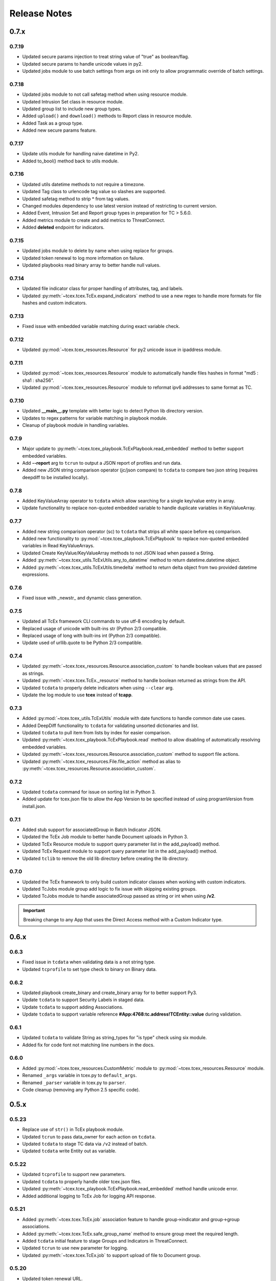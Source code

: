 .. _release_notes:

Release Notes
#############

0.7.x
=====

0.7.19
------
+ Updated secure params injection to treat string value of "true" as boolean/flag.
+ Updated secure params to handle unicode values in py2.
+ Updated jobs module to use batch settings from args on init only to allow programmatic override of batch settings.

0.7.18
------
+ Updated jobs module to not call safetag method when using resource module.
+ Updated Intrusion Set class in resource module.
+ Updated group list to include new group types.
+ Added ``upload()`` and ``download()`` methods to Report class in resource module.
+ Added Task as a group type.
+ Added new secure params feature.

0.7.17
------
+ Update utils module for handling naive datetime in Py2.
+ Added to_bool() method back to utils module.

0.7.16
------
+ Updated utils datetime methods to not require a timezone.
+ Updated Tag class to urlencode tag value so slashes are supported.
+ Updated safetag method to strip **^** from tag values.
+ Changed modules dependency to use latest version instead of restricting to current version.
+ Added Event, Intrusion Set and Report group types in preparation for TC > 5.6.0.
+ Added metrics module to create and add metrics to ThreatConnect.
+ Added **deleted** endpoint for indicators.

0.7.15
------
+ Updated jobs module to delete by name when using replace for groups.
+ Updated token renewal to log more information on failure.
+ Updated playbooks read binary array to better handle null values.

0.7.14
------
+ Updated file indicator class for proper handling of attributes, tag, and labels.
+ Updated :py:meth:`~tcex.tcex.TcEx.expand_indicators` method to use a new regex to handle more formats for file hashes and custom indicators.

0.7.13
------
+ Fixed issue with embedded variable matching during exact variable check.

0.7.12
------
+ Updated :py:mod:`~tcex.tcex_resources.Resource` for py2 unicode issue in ipaddress module.

0.7.11
------
+ Updated :py:mod:`~tcex.tcex_resources.Resource` module to automatically handle files hashes in format "md5 : sha1 : sha256".
+ Updated :py:mod:`~tcex.tcex_resources.Resource` module to reformat ipv6 addresses to same format as TC.


0.7.10
------
+ Updated **__main__.py** template with better logic to detect Python lib directory version.
+ Updates to regex patterns for variable matching in playbook module.
+ Cleanup of playbook module in handling variables.

0.7.9
-----
+ Major update to :py:meth:`~tcex.tcex_playbook.TcExPlaybook.read_embedded` method to better support embedded variables.
+ Add **--report** arg to ``tcrun`` to output a JSON report of profiles and run data.
+ Added new JSON string comparison operator (jc/json compare) to ``tcdata`` to compare two json string (requires deepdiff to be installed locally).

0.7.8
-----
+ Added KeyValueArray operator to ``tcdata`` which allow searching for a single key/value entry in array.
+ Update functionality to replace non-quoted embedded variable to handle duplicate variables in KeyValueArray.

0.7.7
-----
+ Added new string comparison operator (sc) to ``tcdata`` that strips all white space before eq comparison.
+ Added new functionality to :py:mod:`~tcex.tcex_playbook.TcExPlaybook` to replace non-quoted embedded variables in Read KeyValueArrays.
+ Updated Create KeyValue/KeyValueArray methods to not JSON load when passed a String.
+ Added :py:meth:`~tcex.tcex_utils.TcExUtils.any_to_datetime` method to return datetime.datetime object.
+ Added :py:meth:`~tcex.tcex_utils.TcExUtils.timedelta` method to return delta object from two provided datetime expressions.

0.7.6
-----
+ Fixed issue with _newstr_ and dynamic class generation.

0.7.5
-----
+ Updated all TcEx framework CLI commands to use utf-8 encoding by default.
+ Replaced usage of unicode with built-ins str (Python 2/3 compatible.
+ Replaced usage of long with built-ins int (Python 2/3 compatible).
+ Update used of urllib.quote to be Python 2/3 compatible.

0.7.4
-----
+ Updated :py:meth:`~tcex.tcex_resources.Resource.association_custom` to handle boolean values that are passed as strings.
+ Updated :py:meth:`~tcex.tcex.TcEx._resource` method to handle boolean returned as strings from the API.
+ Updated ``tcdata`` to properly delete indicators when using ``--clear`` arg.
+ Update the log module to use **tcex** instead of **tcapp**.

0.7.3
-----
+ Added :py:mod:`~tcex.tcex_utils.TcExUtils` module with date functions to handle common date use cases.
+ Added DeepDiff functionality to ``tcdata`` for validating unsorted dictionaries and list.
+ Updated ``tcdata`` to pull item from lists by index for easier comparison.
+ Updated :py:meth:`~tcex.tcex_playbook.TcExPlaybook.read` method to allow disabling of automatically resolving embedded variables.
+ Updated :py:meth:`~tcex.tcex_resources.Resource.association_custom` method to support file actions.
+ Updated :py:meth:`~tcex.tcex_resources.File.file_action` method as alias to :py:meth:`~tcex.tcex_resources.Resource.association_custom`.

0.7.2
-----
+ Updated ``tcdata`` command for issue on sorting list in Python 3.
+ Added update for tcex.json file to allow the App Version to be specified instead of using programVersion from install.json.

0.7.1
-----
+ Added stub support for associatedGroup in Batch Indicator JSON.
+ Updated the TcEx Job module to better handle Document uploads in Python 3.
+ Updated TcEx Resource module to support query parameter list in the add_payload() method.
+ Updated TcEx Request module to support query parameter list in the add_payload() method.
+ Updated ``tclib`` to remove the old lib directory before creating the lib directory.

0.7.0
-----
+ Updated the TcEx framework to only build custom indicator classes when working with custom indicators.
+ Updated TcJobs module group add logic to fix issue with skipping existing groups.
+ Updated TcJobs module to handle associatedGroup passed as string or int when using **/v2**.

.. Important:: Breaking change to any App that uses the Direct Access method with a Custom Indicator type.

0.6.x
=====

0.6.3
-----
+ Fixed issue in ``tcdata`` when validating data is a not string type.
+ Updated ``tcprofile`` to set type check to binary on Binary data.

0.6.2
-----
+ Updated playbook create_binary and create_binary array for to better support Py3.
+ Update ``tcdata`` to support Security Labels in staged data.
+ Update ``tcdata`` to support adding Associations.
+ Update ``tcdata`` to support variable reference **#App:4768:tc.address!TCEntity::value** during validation.

0.6.1
-----
+ Updated ``tcdata`` to validate String as string_types for "is type" check using six module.
+ Added fix for code font not matching line numbers in the docs.

0.6.0
-----
+ Added :py:mod:`~tcex.tcex_resources.CustomMetric` module to :py:mod:`~tcex.tcex_resources.Resource` module.
+ Renamed ``_args`` variable in tcex.py to ``default_args``.
+ Renamed ``_parser`` variable in tcex.py to ``parser``.
+ Code cleanup (removing any Python 2.5 specific code).

0.5.x
=====

0.5.23
------
+ Replace use of ``str()`` in TcEx playbook module.
+ Updated ``tcrun`` to pass data_owner for each action on ``tcdata``.
+ Updated ``tcdata`` to stage TC data via ``/v2`` instead of batch.
+ Updated ``tcdata`` write Entity out as variable.

0.5.22
------
+ Updated ``tcprofile`` to support new parameters.
+ Updated ``tcdata`` to properly handle older tcex.json files.
+ Updated :py:meth:`~tcex.tcex_playbook.TcExPlaybook.read_embedded` method handle unicode error.
+ Added additional logging to TcEx Job for logging API response.

0.5.21
------
+ Added :py:meth:`~tcex.tcex.TcEx.job` association feature to handle group->indicator and group->group associations.
+ Added :py:meth:`~tcex.tcex.TcEx.safe_group_name` method to ensure group meet the required length.
+ Added ``tcdata`` initial feature to stage Groups and Indicators in ThreatConnect.
+ Updated ``tcrun`` to use new parameter for logging.
+ Updated :py:meth:`~tcex.tcex.TcEx.job` to support upload of file to Document group.

0.5.20
------
+ Updated token renewal URL.
+ Updated ``tcprofile`` to include api_default_org, tc_proxy_external, tc_proxy_host, tc_proxy_port, tcp_proxy_password, tc_proxy_tc, tc_proxy_username.
+ Updated ``tcprofile`` changing tc_playbook_db_path and tc_playbook_db_port parameters to environment variables by default.
+ Updated ``tcprofile`` changing **logging** to **tc_log_level**.
+ Updated ``tclib`` to check for requirements.txt.

0.5.19
------
+ Updates to tcex.playbook, tcrun, and tcdata to support deleting data from Redis from previous runs.

0.5.18
------
+ Updated ``tcrun`` to handle issue where **install_json** is not defined in the **tcex.json** file and script name was improperly being set.

0.5.17
------
+ Updated create_output() method to fix issue when using output variables of the same name and different types.

0.5.16
------
+ Updated ``tcrun`` to not check for the program main file for Java Apps.

0.5.15
------
+ Initial update to ``tcrun`` to support running Java Apps.
+ Added support for **install_json** profile parameter to tcex.json. This should be included in all **tcex.json** files going forward.
+ Added support for **java_path** config parameter to tcex.json for custom java path.  Default behavior is to use the default version of **java** from user path.
+ Added support for **class_path** profile parameter to tcex.json for custom java paths.  By default ``./target/`` will be used as the class_pass value.
+ Updated ``tcpackage`` to grab minor version from programVersion in install.json.  If no programVersion found the default version of an App is 1.0.0.
+ Cleanup for PEP8 and more.

0.5.14
------
+ Updated :py:meth:`~tcex.tcex_resources.Bulk.json` method to use proper entity value.
+ Updated ``tcprofile`` to use default env values for API credentials.
+ Adding **groups** parameter to **tcex.json** so a profile can be part of multiple groups.

0.5.13
------
+ Added additional exclude values for IDE directories.
+ Added **app_name** parameter to **tcex.json** for App built on system where App directory is not the App name.
+ Updated ``tcpackage`` to use new **app_name** if exists and default back to App directory name.
+ Updated ``tcprofile`` to only output redis variable for Playbook Apps.
+ Updated ``tclib`` to have default config value for instance where there is not **tcex.json** file.

0.5.12
------
+ Update Building Apps section of the Documentation.
+ Updated required module versions (requests, python-dateutil, and redis).
+ Fixed issue with sleep parameter being ignored in ``tcrun``.
+ Updated ``tclib`` to automatically read **tcex.json**.
+ Updated ``tcpackage`` to output Apps zip files with **.tcx** extension.

0.5.11
------
+ Added support for Binary data type in ``tcdata`` for staging.

0.5.10
------
+ Added platform for docker support.

0.5.9
-----
+ Added platform check for subprocess calls.
+ Added additional error logging for ``tcrun`` command.

0.5.8
-----
+ Added better support for build / test commands on Windows platform.

0.5.7
-----
+ Removing pip as a dependency.

0.5.6
-----
+ Updated ``tcdata`` to support multiple operators for validation.
+ Added ``tcprofile`` command to automatically build testing profiles from install.json.
+ Updated ``tcrun`` to create log, out, and temp directories for testing output.
+ Updated ``tcpackage`` to exclude **.pyc** files and **__pycache__** directory.

0.5.5
-----
+ Updated ``tcpackage`` to append version number to zip_file.
+ Added a **bundle_name** parameter to tcex.json file for systems where the directory name doesn't represent the App name.

0.5.4
-----
+ Minor update on tcdata for issue with bytes string in Python 3.

0.5.3
-----
+ Added new tcdata, tclib, tcpackage, and tcrun commands for App testing and packaging (app.py will be deprecated in the future).
+ Updates to ``__main__.py`` for new lib directory structure create with pip (replaced easy_install).
+ Apps should now be built with ``requirements.txt`` instead of ``setup.py``.

0.5.2
------
+ Updated :py:meth:`~tcex.tcex_resources.Resource.association_custom` method to support DELETE/POST Methods.
+ Added :py:meth:`~tcex.tcex.TcEx._association_types` method to load Custom Association types from API.
+ Added ``indicator_types_data`` property with full Indicator Type data.
+ Added ``indicator_associations_types_data`` property with full Indicator Association Type data.

0.5.1
------
+ Update to playbookdb variable name.
+ Updated __main__.py template for proper exit code.

0.5.0
------
+ Added support for output variable of the same name, but different types.
+ Support for new TCKeyValueAPI DB types in Playbook Apps.  This is a seamless change to the Apps.
+ Updated :py:meth:`~tcex.tcex.TcEx.authorization` method to return properly formatted header when no token_expires is provided.
+ Added automatic Authorization to :py:meth:`~tcex.tcex.TcEx.request_tc` method.
+ Updated documentation for Request module.

0.4.x
=====

0.4.11
------
+ Changed proxy variable to proxies in :py:meth:`~tcex.tcex.TcEx.request_external` method.
+ Changed proxy variable to proxies in :py:meth:`~tcex.tcex.TcEx.request_tc` method.
+ Added :py:meth:`~tcex.tcex_resources.Task.assignees` method for Tasks.
+ Added :py:meth:`~tcex.tcex_resources.Task.escalatees` method for Tasks.
+ Added 201 as valid status code for Task.

0.4.10
------
+ Added :py:meth:`~tcex.tcex_resources.Resource.victims` method to :py:mod:`~tcex.tcex_resources.Resource` module.
+ Added :py:meth:`~tcex.tcex_resources.Resource.victim_assets` method to :py:mod:`~tcex.tcex_resources.Resource` module.
+ Added :py:meth:`~tcex.tcex_resources.Indicator.observations` methods to :py:mod:`~tcex.tcex_resources.Resource` module.
+ Added :py:meth:`~tcex.tcex_resources.Indicator.observation_count` methods to :py:mod:`~tcex.tcex_resources.Resource` module.
+ Added :py:meth:`~tcex.tcex_resources.Indicator.observed` methods to :py:mod:`~tcex.tcex_resources.Resource` module.
+ Changed private ``_copy()`` method to public :py:meth:`~tcex.tcex_resources.Resource.copy` in the :py:mod:`~tcex.tcex_resources.Resource` module.
+ Updated :py:meth:`~tcex.tcex_resources.File.occurrence` method indicator parameter to be optional.
+ Added :py:meth:`~tcex.tcex_resources.Host.resolution` methods to :py:mod:`~tcex.tcex_resources.Resource` module to retrieve DNS resolutions on Host Indicators.

0.4.9
-----
+ Added :py:meth:`~tcex.tcex_resources.Signature.download` method to download signature data.
+ Added urlencoding to proxy user and password.

0.4.7
-----
+ Added :py:meth:`~tcex.tcex.TcEx.job` method to allow multiple jobs to run in an App.
+ Update :py:meth:`~tcex.tcex.TcEx.s` method to fix issues in Python 3.

0.4.6
-----
+ Updated :py:meth:`~tcex.tcex_playbook.TcExPlaybook.create_binary_array` method to properly handle binary array data.
+ Updated :py:meth:`~tcex.tcex_playbook.TcExPlaybook.read_binary_array` method to properly handle binary array data.

0.4.5
-----
+ Updated :py:meth:`~tcex.tcex_resources.Indicator.indicator_body` to support missing hashes.
+ Added :py:meth:`~tcex.tcex_resources.Indicator.false_positive` endpoint for indicators.
+ Merged pull requests for better native Python3 support.
+ Added Campaign to group types.
+ Increased request timeout to 300 seconds.

0.4.4
-----
+ Updated :py:meth:`~tcex.tcex_playbook.TcExPlaybook.read_embedded` method logic for null values and better support of mixed values.

0.4.3
-----
+ Update to TcExJob module for file hashes updates using v2/indicators/files.

0.4.2
-----
+ Update to :py:mod:`~tcex.tcex_job.TcExJob` module for file hashes updates using ``v2/indicators/files``.

0.4.2
-----
+ Updated :py:meth:`~tcex.tcex_playbook.TcExPlaybook.read_embedded` method to support different formatting dependent on the parent variable type.
+ Updated :py:mod:`~tcex.tcex_resources.Resource` module for an issue where copying the instance causing errors with request instance in Python3.
+ Updated TcExLocal :py:meth:`~tcex.tcex_local.TcExLocal.run` method to better format error output.

0.4.1
-----
+ Adding :py:meth:`~tcex.tcex_resources.DataStore.add_payload` method to :py:mod:`~tcex.tcex_resources.DataStore` class.
+ Fixed issue with :py:mod:`~tcex.tcex_job.TcExJob` module where batch indicator POST with chunking would fail after first chunk.
+ Added :py:meth:`~tcex.tcex.TcEx.safe_indicator` method to urlencode and cleanup indicator before associations, etc.
+ Updated :py:meth:`~tcex.tcex.TcEx.expand_indicators` method to use a regex instead of split for better support of custom indicators.
+ Updated :py:mod:`~tcex.tcex_job.TcExJob._process_indicators_v2` to better handle custom indicator types.
+ Updated :py:meth:`~tcex.tcex_playbook.TcExPlaybook.read_embedded` method to strip off double quote from JSON string on mixed types and to decode escaped strings.
+ Updated :py:mod:`~tcex.tcex_resources.Resource` module so that all indicator are URL encoded before adding to the URI.
+ Updated :py:meth:`~tcex.tcex_resources.Indicator.indicator_body` method to only include items in the JSON body if not None.
+ Updated :py:meth:`~tcex.tcex_resources.Indicator.indicators` method to handle extra white spaces on the boundary.
+ Added additional standard args of ``api_default_org`` and ``tc_in_path``.

0.4.0
-----
+ Breaking change to :py:mod:`~tcex.tcex_resources.Resource` module. All ``_pivot()`` and ``associations()`` methods now take a instance of Resource and return a copy of the current Resource instance. Other methods such as ``security_label()`` and ``tags()`` now return a copy of the current Resource instance.
+ Added :py:mod:`~tcex.tcex_resources.Tag` Resource class.
+ Added :py:meth:`~tcex.tcex.TcEx.resource` method to get instance of Resource instance.
+ Added :py:mod:`~tcex.tcex_resources.DataStore` Resource class to the :py:mod:`~tcex.tcex_resources.Resource` module.
+ Updated :py:mod:`~tcex.tcex_job.TcExJob` module for changes in the :py:mod:`~tcex.tcex_resources.Resource` module.

0.3.x
=====

0.3.7
-----
+ Added logic around retrieving Batch Errors to handle 404.
+ Added new :py:meth:`~tcex.tcex_playbook.TcExPlaybook.exit` method for playbook apps (exit code of 3 to 1 for partial success).

0.3.6
-----
+ Added :py:mod:`~tcex.tcex_job.TcExJob.group_results` and :py:mod:`~tcex.tcex_job.TcExJob.indicator_results` properties to :py:mod:`~tcex.tcex_job.TcExJob` module.
+ Added :py:meth:`~tcex.tcex.TcEx.request_external` and :py:meth:`~tcex.tcex.TcEx.request_tc` methods.
+ Updated :py:meth:`~tcex.tcex_playbook.TcExPlaybook.read_embedded` method with a better regex for matching variables.
+ Updated :py:meth:`~tcex.tcex_playbook.TcExPlaybook` module with better error handling with JSON loads.
+ Updated TcExLocal :py:meth:`~tcex.tcex_local.TcExLocal.run` method to sleep after subprocess executes the first time.

0.3.5
-----
+ Updated :py:mod:`~tcex.tcex_job.TcExJob` module to allow indicators to be added via ``/v2/indicators/<type>``.
+ Updated structure for attributes/tags adds on groups to use singular version (attribute/tag) in Jobs modules to match format used for Indicators.
+ Added custom, case_preference and parsable properties to :py:mod:`~tcex.tcex_resources.Resource` module.
+ Added logic to cleanup temporary JSON bulk file. When logging is "debug" a compressed copy of the file will remain.

0.3.4
-----
+ Fixed issue in :py:mod:`~tcex.tcex_resources` module with pagination stopping before all results are retrieved.

0.3.3
-----
+ Added :py:meth:`~tcex.tcex.TcEx.s` method to replace the :py:meth:`~tcex.tcex.TcEx.to_string` method (handle bad unicode in Python2 and still support Python3).
+ Updated :py:meth:`~tcex.tcex_playbook.TcExPlaybook.read_embedded` method to better handle embedded Vars.

0.3.2
-----
+ Added :py:meth:`~tcex.tcex_resources.Resource.indicators` method to allow iteration over indicator values in Indicator response JSON.

0.3.1
-----
+ Updated :py:meth:`~tcex.tcex_request.TcExRequest.set_basic_auth` method to use proper unicode method.
+ Updated :py:mod:`~tcex.tcex_playbook` create and read methods to warn when None value is passed.

0.3.0
-----
+ Added :py:meth:`~tcex.tcex_request.TcExRequest.json` method that accepts a dictionary and automatically sets content-type and body.
+ Updated :py:meth:`~tcex.tcex.TcEx.safeurl` and :py:meth:`~tcex.tcex.TcEx.safetag` to use :py:meth:`~tcex.tcex.TcEx.to_string`.
+ Update :py:meth:`~tcex.tcex_request.TcExRequest.set_basic_auth` for 2/3 compatibility.

0.2.x
=====

0.2.11
------
+ Updated :py:meth:`~tcex.tcex_request.TcExRequest.add_payload` method to not force the value to string.
+ Updated :py:meth:`~tcex.tcex_request.TcExRequest.files` method.
+ Added :py:meth:`~tcex.tcex_request.TcExRequest.set_basic_auth` method for instance where normal method does not work.

0.2.10
------
+ Added :py:meth:`~tcex.tcex_request.TcExRequest.files` property to :py:mod:`~tcex.tcex_request` module.

0.2.9
-----
+ Fixed issue with boolean parameters having an extra space at the end.

0.2.8
-----
+ Updated :py:meth:`~tcex.tcex_local.TcExLocal._parameters` method to build a list for subprocess.popen instead of a string.
+ Updated install.json schema to support **note** field.

0.2.7
-----
+ Remove hiredis as a dependency.
+ Added hvac as a dependency for vault credential storage.
+ Added ability to use Vault as a credential store for local testing.
+ Fix to Args wrapper for Windows (' to ").

0.2.6
-----
+ Added sleep option for test profiles that take time to complete.

0.2.5
-----
+ Update to :py:mod:`~tcex.tcex_local` module to change tc.json profiles to list instead of dictionary to maintain order of profiles.
+ Added feature to :py:mod:`~tcex.tcex_local` to read environment variables for value in tc.json (e.g. $evn.my_api_key).

0.2.4
-----
+ Handle None type returned by Redis module.

0.2.3
-----
+ Added :py:meth:`~tcex.tcex.TcEx.to_string` method to replace old ``uni()`` method (handle Python 2/3 encoding for apps).

0.2.2
-----
+ Update for string, unicode, bytes issue between Python 2/3

0.2.1
-----
+ Update of :py:mod:`~tcex.tcex_local` module for Python 2/3 support.
+ Update binary methods in :py:mod:`~tcex.tcex_playbook` module for Python 2/3 support.

0.2.0
-----
+ Rework of :py:mod:`~tcex.tcex_local` :py:meth:`~tcex.tcex_local.TcExLocal.run` logic to support updated tc.json schema.
+ Changed **--test** arg to **--profile** in :py:meth:`~tcex.tcex_local.TcExLocal._required_arguments`.
+ Added **script** field to tc.json that matches **--script** arg to support predefined script names.
+ Added **group** field to tc.json that matches **--group** arg in :py:meth:`~tcex.tcex_local.TcExLocal._required_arguments` to support running multiple profiles.
+ Added `inflect <https://pypi.python.org/pypi/inflect>`_ requirement version 0.2.5.
+ Changed python-dateutil requirement to version 2.6.10.
+ Changed requests requirement to version 2.13.0.

0.1.x
=====

0.1.6
-----
+ Added accepted status code of 201 for Custom Indicator POST on dynamic class creation.

0.1.5
-----
+ Added :py:meth:`~tcex.tcex_resources.Indicator.entity_body` method to :py:mod:`~tcex.tcex_resources` for generating indicator body.
+ Added :py:meth:`~tcex.tcex_resources.Indicator.indicator_body` method to :py:mod:`~tcex.tcex_resources` for generating indicator body.

0.1.4
-----
+ Fixed issue with Job :py:meth:`~tcex.tcex_job.TcExJob.group_cache` method.

0.1.3
-----
+ Updated :py:mod:`~tcex.tcex_job.TcExJob` module to use new pagination functionality in :py:mod:`~tcex.tcex_resources` module.
+ Updated and labeled :py:meth:`~tcex.tcex_resources.Resource.paginate` method as deprecated.

0.1.2
-----
+ Updated tcex_local for additional parameter support during build process.

0.1.1
-----
+ Update tcex_local for exit code when app.py is called (maven build issue).
+ Added new log event for proxy settings.

0.1.0
-----
+ Reworked iterator logic in :py:mod:`~tcex.tcex_resources` module.

0.0.x
=====

0.0.12
------
+ Documentation updates.
+ Changes to :py:mod:`~tcex.tcex_resources` to allow iteration over the instance to retrieve paginated results.
+ Updates to support persistent args when running app locally.
+ Updated playbook module for Python 3.
+ Added logging of platform for debugging purposes.
+ Cleanup and Pep 8 changes.

0.0.11
------
+ Updated :py:meth:`~tcex.tcex_job.TcExJob.file_occurrence` in the :py:mod:`~tcex.tcex_job.TcExJob` module.
+ Added :py:mod:`~tcex.tcex_data_filter` module accessed via ``tcex.data_filter(data)``.
+ Added :py:meth:`~tcex.tcex.TcEx.epoch_seconds` method to return epoch seconds with optional delta period.
+ Added ``python-dateutil==2.4.2`` as a Python dependency.

0.0.10
------
+ Added :py:meth:`~tcex.tcex_resources.Resource.paginate` method to :py:mod:`~tcex.tcex_resources` module.
+ Updated :py:meth:`~tcex.tcex_job.TcExJob.group_cache` module to use :py:meth:`~tcex.tcex_resources.Resource.paginate` method.

0.0.9
-----
+ Updated :py:mod:`~tcex.tcex_job.TcExJob` module for :py:mod:`~tcex.tcex_resources` modules renamed methods and changes.

0.0.8
-----
+ Change logging level logic to use ``logging`` over ``tc_logging_level`` if it exist.
+ Added App version logging attempt.


0.0.7
-----
+ Updated :py:meth:`~tcex.tcex.TcEx._resources` method to handle TC version without custom indicators.
+ Updated logging to better debug API request failures.
+ Updated package command to create lib directory with python version (e.g. lib_3.6.0)
+ Logging the Logging Level, Python and TcEx version for additional debugging.

0.0.6
-----
+ Updated open call for bytes issue on Python 3

0.0.5
-----
+ Updated to setup.py for Python 3 support

0.0.4
-----
+ Update for Campaign resource type Class.
+ Added :ref:`building_apps` and :ref:`development_tools` section to documentation.

0.0.3
-----
+ Added :py:meth:`~tcex.tcex_resources.Campaign` Class.
+ Multiple updates to documentation

0.0.2
-----
+ Updates to ``setup.py`` for build

0.0.1
-----
+ Initial Public Release
